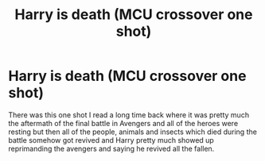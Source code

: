 #+TITLE: Harry is death (MCU crossover one shot)

* Harry is death (MCU crossover one shot)
:PROPERTIES:
:Author: Lord__SnEk
:Score: 10
:DateUnix: 1594577392.0
:DateShort: 2020-Jul-12
:FlairText: Request
:END:
There was this one shot I read a long time back where it was pretty much the aftermath of the final battle in Avengers and all of the heroes were resting but then all of the people, animals and insects which died during the battle somehow got revived and Harry pretty much showed up reprimanding the avengers and saying he revived all the fallen.

